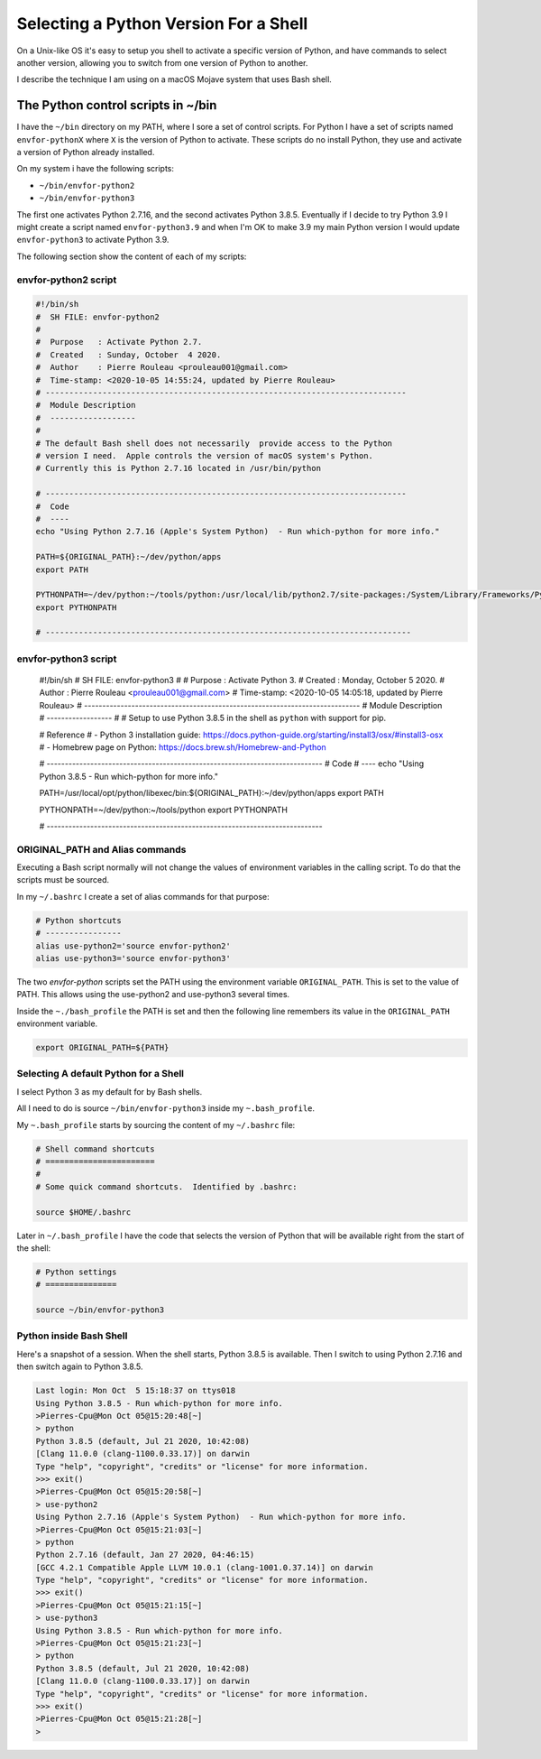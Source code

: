 ======================================
Selecting a Python Version For a Shell
======================================


On a Unix-like OS it's easy to setup you shell to activate a specific version
of Python, and have commands to select another version, allowing you to switch
from one version of Python to another.

I describe the technique I am using on a macOS Mojave system that uses Bash
shell.

The Python control scripts in ~/bin
===================================

I have the ``~/bin`` directory on my PATH, where I sore a set of control
scripts.  For Python I have a set of scripts named ``envfor-pythonX`` where
``X`` is the version of Python to activate.  These scripts do no install
Python, they use and activate a version of Python already installed.

On my system i have the following scripts:

- ``~/bin/envfor-python2``
- ``~/bin/envfor-python3``

The first one activates Python 2.7.16, and the second activates Python
3.8.5. Eventually if I decide to try Python 3.9 I might create a script named
``envfor-python3.9`` and when I'm OK to make 3.9 my main Python version I would
update ``envfor-python3`` to activate Python 3.9.

The following section show the content of each of my scripts:


envfor-python2 script
---------------------

.. code:: shell

    #!/bin/sh
    #  SH FILE: envfor-python2
    #
    #  Purpose   : Activate Python 2.7.
    #  Created   : Sunday, October  4 2020.
    #  Author    : Pierre Rouleau <prouleau001@gmail.com>
    #  Time-stamp: <2020-10-05 14:55:24, updated by Pierre Rouleau>
    # ----------------------------------------------------------------------------
    #  Module Description
    #  ------------------
    #
    # The default Bash shell does not necessarily  provide access to the Python
    # version I need.  Apple controls the version of macOS system's Python.
    # Currently this is Python 2.7.16 located in /usr/bin/python

    # ----------------------------------------------------------------------------
    #  Code
    #  ----
    echo "Using Python 2.7.16 (Apple's System Python)  - Run which-python for more info."

    PATH=${ORIGINAL_PATH}:~/dev/python/apps
    export PATH

    PYTHONPATH=~/dev/python:~/tools/python:/usr/local/lib/python2.7/site-packages:/System/Library/Frameworks/Python.framework/Versions/2.7/Extras/lib/python
    export PYTHONPATH

    # -----------------------------------------------------------------------------


envfor-python3 script
---------------------

    #!/bin/sh
    #  SH FILE: envfor-python3
    #
    #  Purpose   : Activate Python 3.
    #  Created   : Monday, October  5 2020.
    #  Author    : Pierre Rouleau <prouleau001@gmail.com>
    #  Time-stamp: <2020-10-05 14:05:18, updated by Pierre Rouleau>
    # ----------------------------------------------------------------------------
    #  Module Description
    #  ------------------
    #
    # Setup to use Python 3.8.5 in the shell as ``python`` with support for pip.

    # Reference
    # - Python 3 installation guide: https://docs.python-guide.org/starting/install3/osx/#install3-osx
    # - Homebrew page on Python:  https://docs.brew.sh/Homebrew-and-Python

    # ----------------------------------------------------------------------------
    #  Code
    #  ----
    echo "Using Python 3.8.5 - Run which-python for more info."

    PATH=/usr/local/opt/python/libexec/bin:${ORIGINAL_PATH}:~/dev/python/apps
    export PATH

    PYTHONPATH=~/dev/python:~/tools/python
    export PYTHONPATH

    # ----------------------------------------------------------------------------


ORIGINAL_PATH and Alias commands
--------------------------------

Executing a Bash script normally will not change the values of environment
variables in the calling script.  To do that the scripts must be sourced.

In my ``~/.bashrc`` I create a set of alias commands for that purpose:


.. code:: shell

    # Python shortcuts
    # ----------------
    alias use-python2='source envfor-python2'
    alias use-python3='source envfor-python3'

The two *envfor-python* scripts set the PATH using the environment variable
``ORIGINAL_PATH``.  This is set to the value of PATH.  This allows using the
use-python2 and use-python3 several times.

Inside the ``~./bash_profile`` the PATH is set and then the following line
remembers its value in the ``ORIGINAL_PATH`` environment variable.

.. code:: shell

    export ORIGINAL_PATH=${PATH}



Selecting A default Python for a Shell
--------------------------------------

I select Python 3 as my default for by Bash shells.

All I need to do is source ``~/bin/envfor-python3`` inside my
``~.bash_profile``.

My ``~.bash_profile`` starts by sourcing the content of my ``~/.bashrc`` file:


.. code:: shell

    # Shell command shortcuts
    # =======================
    #
    # Some quick command shortcuts.  Identified by .bashrc:

    source $HOME/.bashrc


Later in ``~/.bash_profile`` I have the code that selects the version of
Python that will be available right from the start of the shell:

.. code:: shell

    # Python settings
    # ===============

    source ~/bin/envfor-python3


Python inside Bash Shell
------------------------

Here's a snapshot of a session.  When the shell starts, Python 3.8.5 is
available.  Then I switch to using Python 2.7.16 and then switch again to
Python 3.8.5.

.. code:: shell

    Last login: Mon Oct  5 15:18:37 on ttys018
    Using Python 3.8.5 - Run which-python for more info.
    >Pierres-Cpu@Mon Oct 05@15:20:48[~]
    > python
    Python 3.8.5 (default, Jul 21 2020, 10:42:08)
    [Clang 11.0.0 (clang-1100.0.33.17)] on darwin
    Type "help", "copyright", "credits" or "license" for more information.
    >>> exit()
    >Pierres-Cpu@Mon Oct 05@15:20:58[~]
    > use-python2
    Using Python 2.7.16 (Apple's System Python)  - Run which-python for more info.
    >Pierres-Cpu@Mon Oct 05@15:21:03[~]
    > python
    Python 2.7.16 (default, Jan 27 2020, 04:46:15)
    [GCC 4.2.1 Compatible Apple LLVM 10.0.1 (clang-1001.0.37.14)] on darwin
    Type "help", "copyright", "credits" or "license" for more information.
    >>> exit()
    >Pierres-Cpu@Mon Oct 05@15:21:15[~]
    > use-python3
    Using Python 3.8.5 - Run which-python for more info.
    >Pierres-Cpu@Mon Oct 05@15:21:23[~]
    > python
    Python 3.8.5 (default, Jul 21 2020, 10:42:08)
    [Clang 11.0.0 (clang-1100.0.33.17)] on darwin
    Type "help", "copyright", "credits" or "license" for more information.
    >>> exit()
    >Pierres-Cpu@Mon Oct 05@15:21:28[~]
    >
